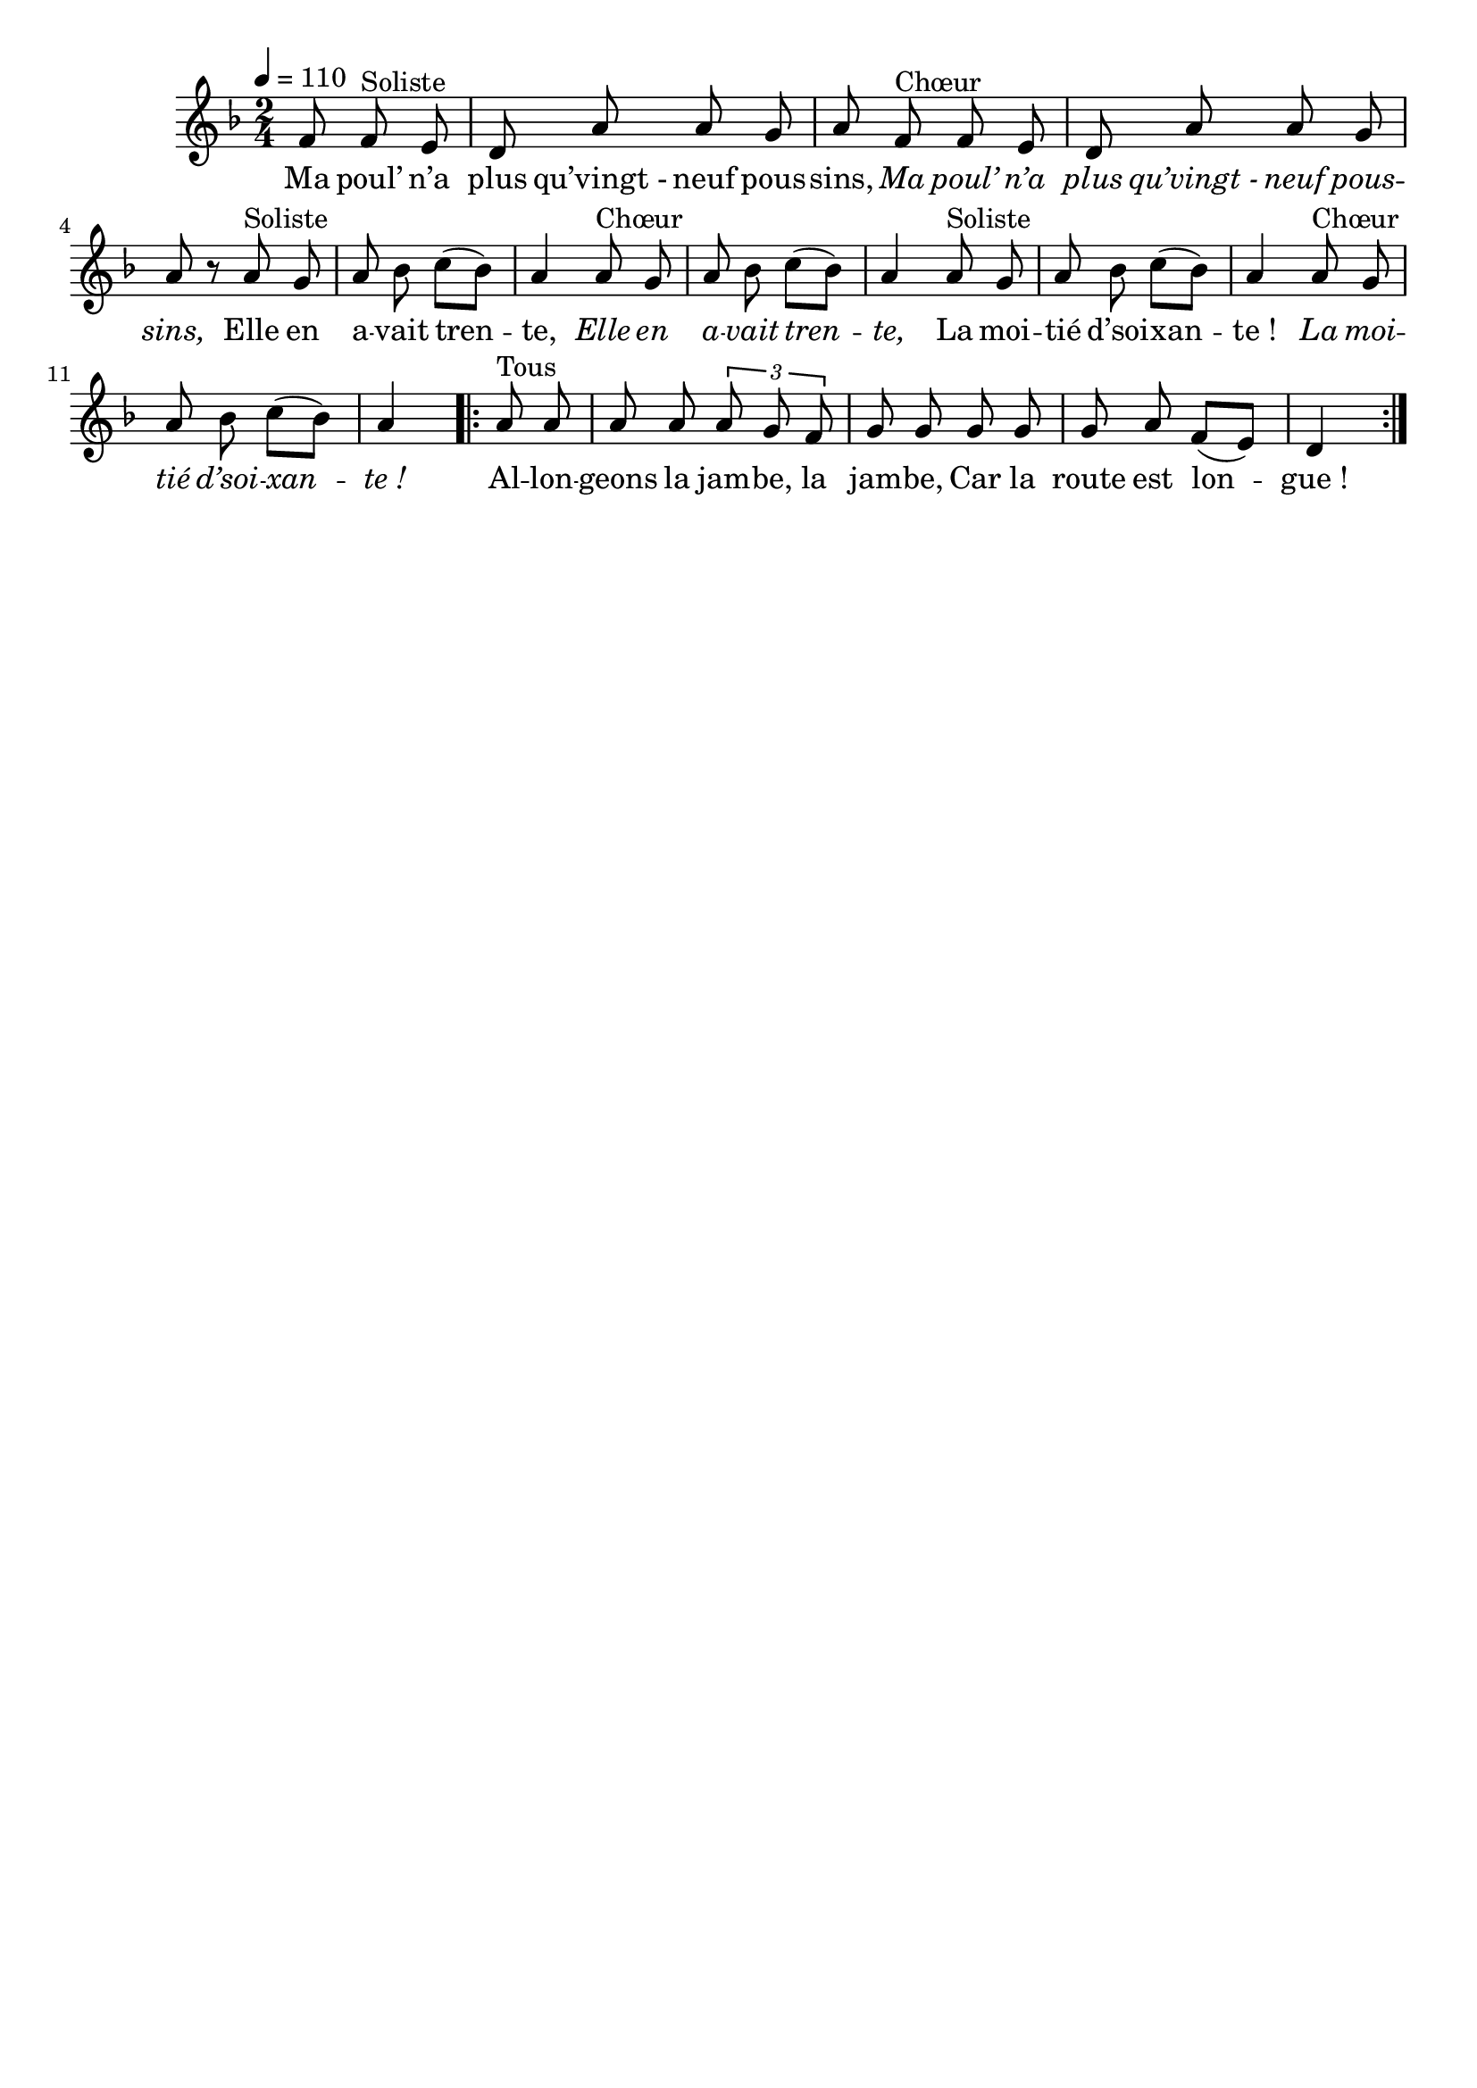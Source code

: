 \version "2.16"
\language "français"

\header {
  tagline = ""
  composer = ""
}

MetriqueArmure = {
  \tempo 4=110
  \time 2/4
  \key fa \major
}

italique = { \override Score . LyricText #'font-shape = #'italic }

roman = { \override Score . LyricText #'font-shape = #'roman }

I = \relative do' {
  \partial 8*3
  fa8 fa^"Soliste" mi | re8 la' la sol | la8
  fa8^"Chœur" fa mi | re8 la' la sol | la8 r
  la8^"Soliste" sol | la8 sib do[( sib]) | la4
  la8^"Chœur" sol | la8 sib do[( sib]) | la4
  la8^"Soliste" sol | la8 sib do[( sib]) | la4
  la8^"Chœur" sol | la8 sib do[( sib]) | la4

  \repeat volta 2 {
    la8^"Tous" la | la8 la \times 2/3 {la8 sol fa} | sol8 sol
    sol8 sol | sol8 la fa[( mi]) | re4
  }
}

ParolesI = \lyricmode {
  Ma poul’ n’a plus qu’vingt_- neuf pous -- sins,
  \italique
  Ma poul’ n’a plus qu’vingt_- neuf pous -- sins,
  \roman
  Elle en a -- vait tren -- te,
  \italique
  Elle en a -- vait tren -- te,
  \roman
  La moi -- tié d’soi -- xan -- te_!
  \italique
  La moi -- tié d’soi -- xan -- te_!

  \roman
  Al -- lon -- geons la jam -- be, la jam -- be,
  Car la route est lon -- gue_!
}

\score{
  <<
    \new Staff <<
      \set Staff.midiInstrument = "flute"
      \set Staff.autoBeaming = ##f
      \new Voice = "theme" {
        \override Score.PaperColumn #'keep-inside-line = ##t
        \MetriqueArmure
        \I
      }
    >>
    \new Lyrics \lyricsto theme {
      \ParolesI
    }
  >>
  \layout{}
}

\score{
  <<
    \new Staff <<
      \set Staff.midiInstrument = "flute"
      \set Staff.autoBeaming = ##f
      \new Voice = "theme" {
        \override Score.PaperColumn #'keep-inside-line = ##t
        \MetriqueArmure
        \unfoldRepeats \I
      }
    >>
    \new Lyrics \lyricsto theme {
      \ParolesI
    }
  >>
  \midi{}
}

